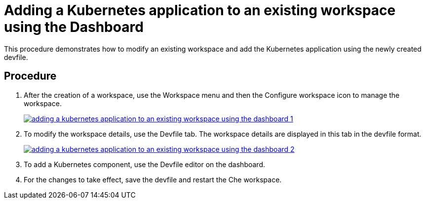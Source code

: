 
// importing-a-kubernetes-application-into-a-che-workspace

[id="adding-a-kubernetes-application-to-an-existing-workspace-using-the-dashboard_{context}"]
= Adding a Kubernetes application to an existing workspace using the Dashboard

This procedure demonstrates how to modify an existing workspace and add the Kubernetes application using the newly created devfile.

[discrete]
== Procedure

. After the creation of a workspace, use the Workspace menu and then the Configure workspace icon to manage the workspace.
+
image::extensibility/adding_a_kubernetes_application_to_an_existing_workspace_using_the_dashboard_1.png[link="{imagesdir}/adding_a_kubernetes_application_to_an_existing_workspace_using_the_dashboard_1.png"]
+
. To modify the workspace details, use the Devfile tab. The workspace details are displayed in this tab in the devfile format.
+
image::extensibility/adding_a_kubernetes_application_to_an_existing_workspace_using_the_dashboard_2.png[link="{imagesdir}/adding_a_kubernetes_application_to_an_existing_workspace_using_the_dashboard_2.png"]
+
. To add a Kubernetes component, use the Devfile editor on the dashboard.
. For the changes to take effect,  save the devfile and restart the Che workspace.

